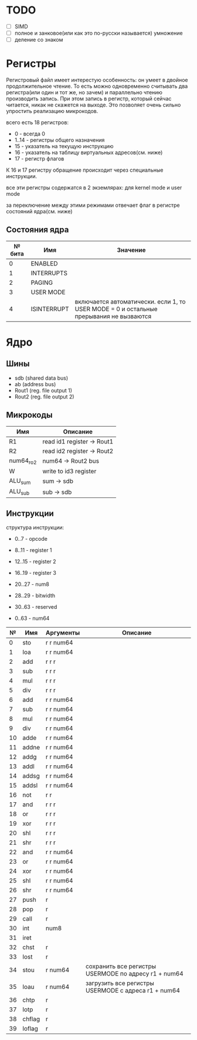 * TODO
- [ ] SIMD
- [ ] полное и занковое(или как это по-русски называется) умножение
- [ ] деление со знаком

* Регистры

Регистровый файл имеет интерестую особенность: он умеет в двойное продолжительное чтение.
То есть можно одновременно считывать два регистра(или один и тот же, но зачем) и параллельно чтению
производить запись. При этом запись в регистр, который сейчас читается, никак не скажется на выходе.
Это позволяет очень сильно упростить реализацию микрокодов.

всего есть 18 регистров:
  * 0 - всегда 0
  * 1..14 - регистры общего назначения
  * 15 - указатель на текущую инструкцию
  * 16 - указатель на таблицу виртуальных адресов(см. ниже)
  * 17 - регистр флагов

К 16 и 17 регистру обращение происходит через специальные инструкции.
  
все эти регистры содержатся в 2 экземлярах: для kernel mode и user mode

за переключение между этими режимами отвечает флаг в регистре состояний ядра(см. ниже)

** Состояния ядра

| № бита | Имя         | Значение                                                                               |
|--------+-------------+----------------------------------------------------------------------------------------|
|      0 | ENABLED     |                                                                                        |
|      1 | INTERRUPTS  |                                                                                        |
|      2 | PAGING      |                                                                                        |
|      3 | USER MODE   |                                                                                        |
|      4 | ISINTERRUPT | включается автоматически. если 1, то USER MODE = 0 и остальные прерывания не вызваются |


* Ядро
** Шины
- sdb (shared data bus)
- ab (address bus)
- Rout1 (reg. file output 1)
- Rout2 (reg. file output 2)

** Микрокоды

| Имя       | Описание                   |
|-----------+----------------------------|
| R1        | read id1 register -> Rout1 |
| R2        | read id2 register -> Rout2 |
| num64_ro2 | num64 -> Rout2 bus         |
| W         | write to id3 register      |
| ALU_sum   | sum -> sdb                 |
| ALU_sub   | sub -> sdb                 |

** Инструкции
структура инструкции:
  * 0..7 - opcode
  * 8..11 - register 1
  * 12..15 - register 2
  * 16..19 - register 3
  * 20..27 - num8
  * 28..29 - bitwidth
  * 30..63 - reserved

  * 0..63 - num64

|  № | Имя    | Аргументы | Описание                                             |
|----+--------+-----------+------------------------------------------------------|
|  0 | sto    | r r num64 |                                                      |
|  1 | loa    | r r num64 |                                                      |
|  2 | add    | r r r     |                                                      |
|  3 | sub    | r r r     |                                                      |
|  4 | mul    | r r r     |                                                      |
|  5 | div    | r r r     |                                                      |
|  6 | add    | r r num64 |                                                      |
|  7 | sub    | r r num64 |                                                      |
|  8 | mul    | r r num64 |                                                      |
|  9 | div    | r r num64 |                                                      |
| 10 | adde   | r r num64 |                                                      |
| 11 | addne  | r r num64 |                                                      |
| 12 | addg   | r r num64 |                                                      |
| 13 | addl   | r r num64 |                                                      |
| 14 | addsg  | r r num64 |                                                      |
| 15 | addsl  | r r num64 |                                                      |
| 16 | not    | r r       |                                                      |
| 17 | and    | r r r     |                                                      |
| 18 | or     | r r r     |                                                      |
| 19 | xor    | r r r     |                                                      |
| 20 | shl    | r r r     |                                                      |
| 21 | shr    | r r r     |                                                      |
| 22 | and    | r r num64 |                                                      |
| 23 | or     | r r num64 |                                                      |
| 24 | xor    | r r num64 |                                                      |
| 25 | shl    | r r num64 |                                                      |
| 26 | shr    | r r num64 |                                                      |
| 27 | push   | r         |                                                      |
| 28 | pop    | r         |                                                      |
| 29 | call   | r         |                                                      |
| 30 | int    | num8      |                                                      |
| 31 | iret   |           |                                                      |
| 32 | chst   | r         |                                                      |
| 33 | lost   | r         |                                                      |
| 34 | stou   | r num64   | сохранить все регистры USERMODE по адресу r1 + num64 |
| 35 | loau   | r num64   | загрузить все регистры USERMODE с адреса r1 + num64  |
| 36 | chtp   | r         |                                                      |
| 37 | lotp   | r         |                                                      |
| 38 | chflag | r         |                                                      |
| 39 | loflag | r         |                                                      |
#+TBLFM: $1=@#-2
#+TBLFM: $1='(format "%x" $1)
